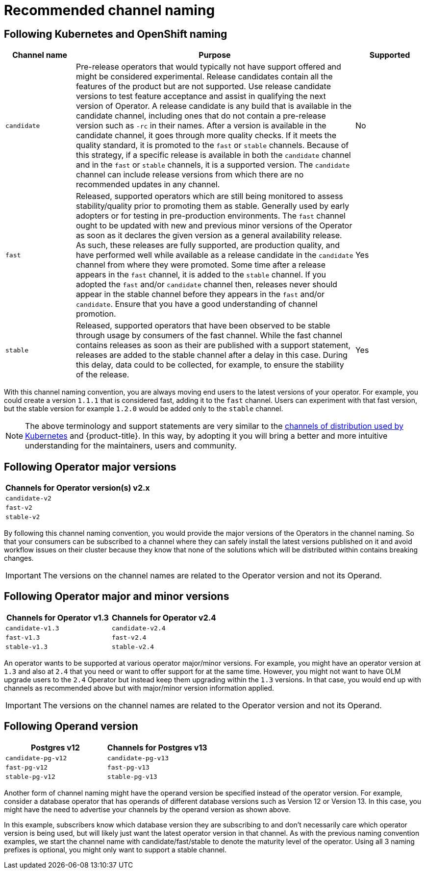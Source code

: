 // Module included in the following assemblies:
//
// * operators/understanding/olm/olm-channels.adoc

:_content-type: CONCEPT
[id="olm-rec-channel-naming_{context}"]
= Recommended channel naming

[id="olm-rec-channel-naming-1_{context}"]
== Following Kubernetes and OpenShift naming

[cols="2a,8a,2a",options="header"]
|===
|Channel name |Purpose |Supported

|`candidate`
|Pre-release operators that would typically not have support offered and might be considered experimental. Release candidates contain all the features of the product but are not supported. Use release candidate versions to test feature acceptance and assist in qualifying the next version of Operator. A release candidate is any build that is available in the candidate channel, including ones that do not contain a pre-release version such as `-rc` in their names. After a version is available in the candidate channel, it goes through more quality checks. If it meets the quality standard, it is promoted to the `fast` or `stable` channels. Because of this strategy, if a specific release is available in both the `candidate` channel and in the `fast` or `stable` channels, it is a supported version. The `candidate` channel can include release versions from which there are no recommended updates in any channel.
|No

|`fast`
|Released, supported operators which are still being monitored to assess stability/quality prior to promoting them as stable. Generally used by early adopters or for testing in pre-production environments. The `fast` channel ought to be updated with new and previous minor versions of the Operator as soon as it declares the given version as a general availability release. As such, these releases are fully supported, are production quality, and have performed well while available as a release candidate in the `candidate` channel from where they were promoted. Some time after a release appears in the `fast` channel, it is added to the `stable` channel. If you adopted the `fast` and/or `candidate` channel then, releases never should appear in the stable channel before they appears in the `fast` and/or `candidate`. Ensure that you have a good understanding of channel promotion.
|Yes

|`stable`
|Released, supported operators that have been observed to be stable through usage by consumers of the fast channel. While the fast channel contains releases as soon as their are published with a support statement, releases are added to the stable channel after a delay in this case. During this delay, data could to be collected, for example, to ensure the stability of the release.
|Yes
|===

With this channel naming convention, you are always moving end users to the latest versions of your operator. For example, you could create a version `1.1.1` that is considered fast, adding it to the `fast` channel. Users can experiment with that fast version, but the stable version for example `1.2.0` would be added only to the `stable` channel.

[NOTE]
====
The above terminology and support statements are very similar to the link:https://cloud.google.com/kubernetes-engine/docs/concepts/release-channels[channels of distribution used by Kubernetes] and {product-title}. In this way, by adopting it you will bring a better and more intuitive understanding for the maintainers, users and community.
====

[id="olm-rec-channel-naming-2_{context}"]
== Following Operator major versions

[options="header"]
|===
|Channels for Operator version(s) v2.x

|`candidate-v2`
|`fast-v2`
|`stable-v2`
|===

By following this channel naming convention, you would provide the major versions of the Operators in the channel naming. So that your consumers can be subscribed to a channel where they can safely install the latest versions published on it and avoid workflow issues on their cluster because they know that none of the solutions which will be distributed within contains breaking changes.

[IMPORTANT]
====
The versions on the channel names are related to the Operator version and not its Operand.
====

[id="olm-rec-channel-naming-3_{context}"]
== Following Operator major and minor versions

[options="header"]
|===
|Channels for Operator v1.3 |Channels for Operator v2.4

|`candidate-v1.3`
|`candidate-v2.4`

|`fast-v1.3`
|`fast-v2.4`

|`stable-v1.3`
|`stable-v2.4`
|===

An operator wants to be supported at various operator major/minor versions.
For example, you might have an operator version at `1.3` and also at `2.4` that you need or want to offer support for at the same time. However, you might not want to have OLM upgrade users to the `2.4` Operator but instead keep them upgrading within the `1.3` versions. In that case, you would end up with channels as recommended above but with major/minor version information applied.

[IMPORTANT]
====
The versions on the channel names are related to the Operator version and not its Operand.
====

[id="olm-rec-channel-naming-4_{context}"]
== Following Operand version

[options="header"]
|===
|Postgres v12 |Channels for Postgres v13

|`candidate-pg-v12`
|`candidate-pg-v13`

|`fast-pg-v12`
|`fast-pg-v13`

|`stable-pg-v12`
|`stable-pg-v13`
|===

Another form of channel naming might have the operand version be specified instead of the operator version. For example, consider a database operator that has operands of different database versions such as Version 12 or Version 13. In this case, you might have the need to advertise your channels by the operand version as shown above.

In this example, subscribers know which database version they are subscribing to and don’t necessarily care which operator version is being used, but will likely just want the latest operator version in that channel. As with the previous naming convention examples, we start the channel name with candidate/fast/stable to denote the maturity level of the operator. Using all 3 naming prefixes is optional, you might only want to support a stable channel.
